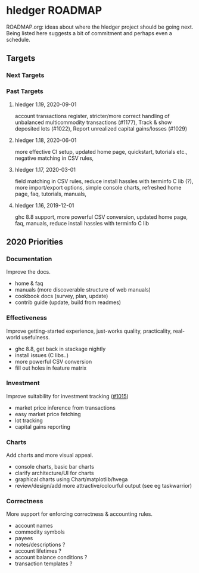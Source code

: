 * hledger ROADMAP

ROADMAP.org: ideas about where the hledger project should be going next.
Being listed here suggests a bit of commitment and perhaps even a schedule.

** Targets
*** Next Targets
*** Past Targets

**** hledger 1.19, 2020-09-01
account transactions register, stricter/more correct handling of
unbalanced multicommodity transactions (#1177), Track & show deposited
lots (#1022), Report unrealized capital gains/losses (#1029)
**** hledger 1.18, 2020-06-01
more effective CI setup, updated home page, quickstart, tutorials
etc., negative matching in CSV rules,
**** hledger 1.17, 2020-03-01
field matching in CSV rules, reduce install hassles with terminfo C
lib (?), more import/export options, simple console charts, refreshed
home page, faq, tutorials, manuals,
**** hledger 1.16, 2019-12-01
ghc 8.8 support, more powerful CSV conversion, updated home page, faq,
manuals, reduce install hassles with terminfo C lib

** 2020 Priorities
*** Documentation
Improve the docs.

- home & faq
- manuals (more discoverable structure of web manuals)
- cookbook docs (survey, plan, update)
- contrib guide (update, build from readmes)

*** Effectiveness
Improve getting-started experience, just-works quality, practicality,
real-world usefulness.

- ghc 8.8, get back in stackage nightly
- install issues (C libs..)
- more powerful CSV conversion
- fill out holes in feature matrix

*** Investment
Improve suitability for investment tracking
([[https://github.com/simonmichael/hledger/issues/1015][#1015]])

- market price inference from transactions
- easy market price fetching
- lot tracking
- capital gains reporting

*** Charts
Add charts and more visual appeal.

- console charts, basic bar charts
- clarify architecture/UI for charts
- graphical charts using Chart/matplotlib/hvega
- review/design/add more attractive/colourful output (see eg
  taskwarrior)

*** Correctness

More support for enforcing correctness & accounting rules.

- account names
- commodity symbols
- payees
- notes/descriptions ?
- account lifetimes ?
- account balance conditions ?
- transaction templates ?
